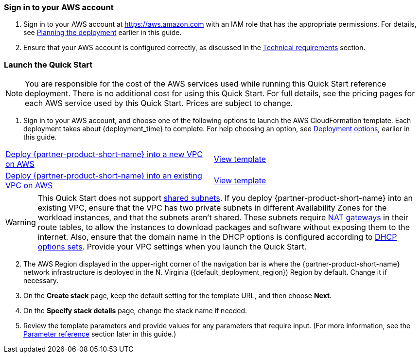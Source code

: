 // We need to work around Step numbers here if we are going to potentially exclude the AMI subscription
=== Sign in to your AWS account

. Sign in to your AWS account at https://aws.amazon.com with an IAM role that has the appropriate permissions. For details, see link:#_planning_the_deployment[Planning the deployment] earlier in this guide.
. Ensure that your AWS account is configured correctly, as discussed in the link:#_technical_requirements[Technical requirements] section.

// Optional based on Marketplace listing. Not to be edited
ifdef::marketplace_subscription[]
=== Subscribe to the {partner-product-short-name} AMI

This Quick Start requires a subscription to the AMI for {partner-product-short-name} in AWS Marketplace.

. Sign in to your AWS account.
. {marketplace_listing_url}[Open the page for the {partner-product-short-name} AMI in AWS Marketplace], and then choose *Continue to Subscribe*.
. Review the terms and conditions for software usage, and then choose *Accept Terms*. +
  A confirmation page loads, and an email confirmation is sent to the account owner. For detailed subscription instructions, see the https://aws.amazon.com/marketplace/help/200799470[AWS Marketplace documentation^].

. When the subscription process is complete, exit out of AWS Marketplace without further action. *Do not* provision the software from AWS Marketplace—the Quick Start deploys the AMI for you.
endif::marketplace_subscription[]
// \Not to be edited

=== Launch the Quick Start

NOTE: You are responsible for the cost of the AWS services used while running this Quick Start reference deployment. There is no additional cost for using this Quick Start. For full details, see the pricing pages for each AWS service used by this Quick Start. Prices are subject to change.

. Sign in to your AWS account, and choose one of the following options to launch the AWS CloudFormation template. Each deployment takes about {deployment_time} to complete. For help choosing an option, see link:#_deployment_options[Deployment options], earlier in this guide.

[cols=2*]
|===
^|https://fwd.aws/wEMJ3[Deploy {partner-product-short-name} into a new VPC on AWS^]
^|https://fwd.aws/jnA6r[View template^]

^|https://fwd.aws/7zWJB[Deploy {partner-product-short-name} into an existing VPC on AWS^]
^|https://fwd.aws/jM3aD[View template^]
|===

// Adapt the following warning to your Quick Start.
WARNING: This Quick Start does not support https://docs.aws.amazon.com/vpc/latest/userguide/vpc-sharing.html[shared subnets^]. If you deploy {partner-product-short-name} into an existing VPC, ensure that the VPC has two private subnets in different Availability Zones for the workload instances, and that the subnets aren’t shared. These subnets require https://docs.aws.amazon.com/vpc/latest/userguide/vpc-nat-gateway.html[NAT gateways^] in their route tables, to allow the instances to download packages and software without exposing them to the internet. Also, ensure that the domain name in the DHCP options is configured according to http://docs.aws.amazon.com/AmazonVPC/latest/UserGuide/VPC_DHCP_Options.html[DHCP options sets^]. Provide your VPC settings when you launch the Quick Start.

[start=2]
. The AWS Region displayed in the upper-right corner of the navigation bar is where the {partner-product-short-name} network infrastructure is deployed in the N. Virginia ({default_deployment_region}) Region by default. Change it if necessary. 

// *Note:* This deployment includes Amazon EFS, which isn’t currently supported in all AWS Regions. For a current list of supported Regions, see the https://docs.aws.amazon.com/general/latest/gr/elasticfilesystem.html[endpoints and quotas webpage].

[start=3]
. On the *Create stack* page, keep the default setting for the template URL, and then choose *Next*.
. On the *Specify stack details* page, change the stack name if needed. 
. Review the template parameters and provide values for any parameters that require input. (For more information, see the link:#_parameter_reference[Parameter reference] section later in this guide.)

// In the following tables, parameters are listed by category and described separately for the two deployment options:

// * Parameters for deploying {partner-product-short-name} into a new VPC
// * Parameters for deploying {partner-product-short-name} into an existing VPC
